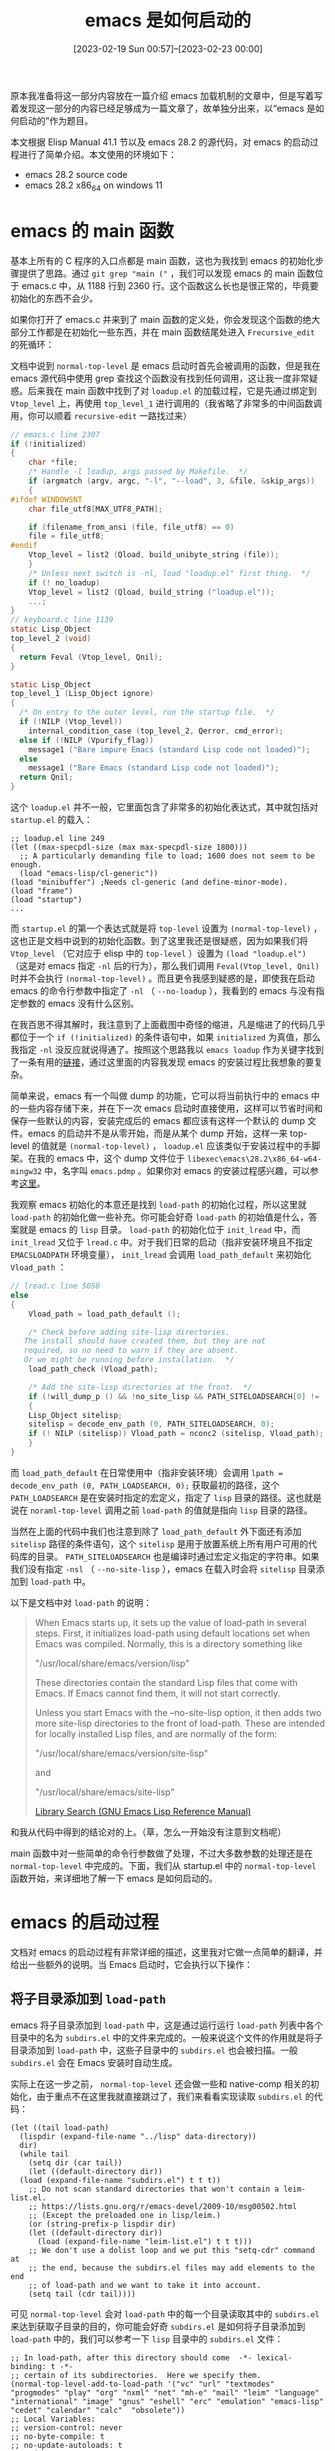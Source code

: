 #+TITLE: emacs 是如何启动的
#+DATE: [2023-02-19 Sun 00:57]--[2023-02-23 00:00]
#+FILETAGS: emacs
#+DESCRIPTION: 本文根据 Elisp Manual 41.1 节以及 emacs 28.2 的源代码，对 emacs 的启动过程进行了简单介绍

# [[https://www.pixiv.net/artworks/92158159][file:dev/0.jpg]]

原本我准备将这一部分内容放在一篇介绍 emacs 加载机制的文章中，但是写着写着发现这一部分的内容已经足够成为一篇文章了，故单独分出来，以“emacs 是如何启动的”作为题目。

本文根据 Elisp Manual 41.1 节以及 emacs 28.2 的源代码，对 emacs 的启动过程进行了简单介绍。本文使用的环境如下：

- emacs 28.2 source code
- emacs 28.2 x86_64 on windows 11

* emacs 的 main 函数

基本上所有的 C 程序的入口点都是 main 函数，这也为我找到 emacs 的初始化步骤提供了思路。通过 =git grep "main ("= ，我们可以发现 emacs 的 main 函数位于 emacs.c 中，从 1188 行到 2360 行。这个函数这么长也是很正常的，毕竟要初始化的东西不会少。

如果你打开了 emacs.c 并来到了 main 函数的定义处，你会发现这个函数的绝大部分工作都是在初始化一些东西，并在 main 函数结尾处进入 =Frecursive_edit= 的死循环：

[[./1.png]]

文档中说到 =normal-top-level= 是 emacs 启动时首先会被调用的函数，但是我在 emacs 源代码中使用 grep 查找这个函数没有找到任何调用，这让我一度非常疑惑。后来我在 main 函数中找到了对 =loadup.el= 的加载过程，它是先通过绑定到 =Vtop_level= 上，再使用 =top_level_1= 进行调用的（我省略了非常多的中间函数调用，你可以顺着 =recursive-edit= 一路找过来）

#+caption: main 中对 Vtop_level 的处理，以及 top_level 初始化函数
:top-level:
#+BEGIN_SRC c
  // emacs.c line 2307
  if (!initialized)
  {
      char *file;
      /* Handle -l loadup, args passed by Makefile.  */
      if (argmatch (argv, argc, "-l", "--load", 3, &file, &skip_args))
      {
  #ifdef WINDOWSNT
	  char file_utf8[MAX_UTF8_PATH];

	  if (filename_from_ansi (file, file_utf8) == 0)
	  file = file_utf8;
  #endif
	  Vtop_level = list2 (Qload, build_unibyte_string (file));
      }
      /* Unless next switch is -nl, load "loadup.el" first thing.  */
      if (! no_loadup)
      Vtop_level = list2 (Qload, build_string ("loadup.el"));
      ...;
  }
  // keyboard.c line 1139
  static Lisp_Object
  top_level_2 (void)
  {
    return Feval (Vtop_level, Qnil);
  }

  static Lisp_Object
  top_level_1 (Lisp_Object ignore)
  {
    /* On entry to the outer level, run the startup file.  */
    if (!NILP (Vtop_level))
      internal_condition_case (top_level_2, Qerror, cmd_error);
    else if (!NILP (Vpurify_flag))
      message1 ("Bare impure Emacs (standard Lisp code not loaded)");
    else
      message1 ("Bare Emacs (standard Lisp code not loaded)");
    return Qnil;
  }
#+END_SRC
:end:

这个 =loadup.el= 并不一般，它里面包含了非常多的初始化表达式，其中就包括对 =startup.el= 的载入：

#+BEGIN_SRC elisp
  ;; loadup.el line 249
  (let ((max-specpdl-size (max max-specpdl-size 1800)))
    ;; A particularly demanding file to load; 1600 does not seem to be enough.
    (load "emacs-lisp/cl-generic"))
  (load "minibuffer") ;Needs cl-generic (and define-minor-mode).
  (load "frame")
  (load "startup")
  ...
#+END_SRC

而 =startup.el= 的第一个表达式就是将 =top-level= 设置为 =(normal-top-level)= ，这也正是文档中说到的初始化函数。到了这里我还是很疑惑，因为如果我们将 =Vtop_level= （它对应于 elisp 中的 =top-level= ）设置为 =(load "loadup.el")= （这是对 emacs 指定 =-nl= 后的行为），那么我们调用 =Feval(Vtop_level, Qnil)= 时并不会执行 =(normal-top-level)= 。而且更令我感到疑惑的是，即使我在启动 emacs 的命令行参数中指定了 =-nl= （ =--no-loadup= ），我看到的 emacs 与没有指定参数的 emacs 没有什么区别。

在我百思不得其解时，我注意到了上面截图中奇怪的缩进，凡是缩进了的代码几乎都位于一个 =if (!initialized)= 的条件语句中，如果 =initialized= 为真值，那么我指定 =-nl= 没反应就说得通了。按照这个思路我以 =emacs loadup= 作为关键字找到了一条有用的[[https://emacs.stackexchange.com/questions/16516/is-loadup-el-hard-coded-such-that-nl-aka-no-loadup-is-futile][链接]]，通过这里面的内容我发现 emacs 的安装过程比我想象的要复杂。

简单来说，emacs 有一个叫做 dump 的功能，它可以将当前执行中的 emacs 中的一些内容存储下来，并在下一次 emacs 启动时直接使用，这样可以节省时间和保存一些默认的内容，安装完成后的 emacs 都应该有这样一个默认的 dump 文件。emacs 的启动并不是从零开始，而是从某个 dump 开始，这样一来 top-level 的值就是 =(normal-top-level)= ， =loadup.el= 应该类似于安装过程中的手脚架。在我的 emacs 中，这个 dump 文件位于 =libexec\emacs\28.2\x86_64-w64-mingw32= 中，名字叫 =emacs.pdmp= 。如果你对 emacs 的安装过程感兴趣，可以参考[[https://www.gnu.org/software/emacs/manual/html_node/elisp/Building-Emacs.html][这里]]。

我观察 emacs 初始化的本意还是找到 =load-path= 的初始化过程，所以这里就 =load-path= 的初始化做一些补充。你可能会好奇 =load-path= 的初始值是什么，答案就是 emacs 的 =lisp= 目录。 =load-path= 的初始化位于 =init_lread= 中，而 =init_lread= 又位于 =lread.c= 中。对于我们日常的启动（指非安装环境且不指定 =EMACSLOADPATH= 环境变量）， =init_lread= 会调用 =load_path_default= 来初始化 =Vload_path= ：

#+BEGIN_SRC c
  // lread.c line 5058
  else
  {
      Vload_path = load_path_default ();

      /* Check before adding site-lisp directories.
	 The install should have created them, but they are not
	 required, so no need to warn if they are absent.
	 Or we might be running before installation.  */
      load_path_check (Vload_path);

      /* Add the site-lisp directories at the front.  */
      if (!will_dump_p () && !no_site_lisp && PATH_SITELOADSEARCH[0] != '\0')
      {
	  Lisp_Object sitelisp;
	  sitelisp = decode_env_path (0, PATH_SITELOADSEARCH, 0);
	  if (! NILP (sitelisp)) Vload_path = nconc2 (sitelisp, Vload_path);
      }
  }
#+END_SRC

而 =load_path_default= 在日常使用中（指非安装环境）会调用 =lpath = decode_env_path (0, PATH_LOADSEARCH, 0);= 获取最初的路径，这个 =PATH_LOADSEARCH= 是在安装时指定的宏定义，指定了 =lisp= 目录的路径。这也就是说在 =noraml-top-level= 调用之前 =load-path= 的值就是指向 =lisp= 目录的路径。

当然在上面的代码中我们也注意到除了 =load_path_default= 外下面还有添加 =sitelisp= 路径的条件语句，这个 =sitelisp= 是用于放置系统上所有用户可用的代码库的目录。 =PATH_SITELOADSEARCH= 也是编译时通过宏定义指定的字符串。如果我们没有指定 =-nsl= （ =--no-site-lisp= ），emacs 在载入时会将 =sitelisp= 目录添加到 =load-path= 中。

以下是文档中对 =load-path= 的说明：

#+BEGIN_QUOTE
When Emacs starts up, it sets up the value of load-path in several steps.
First, it initializes load-path using default locations set when Emacs was
compiled. Normally, this is a directory something like

"/usr/local/share/emacs/version/lisp"

These directories contain the standard Lisp files that come with Emacs.
If Emacs cannot find them, it will not start correctly.

Unless you start Emacs with the --no-site-lisp option, it then adds two more
site-lisp directories to the front of load-path. These are intended for locally
installed Lisp files, and are normally of the form:

"/usr/local/share/emacs/version/site-lisp"

and

"/usr/local/share/emacs/site-lisp"

[[https://www.gnu.org/software/emacs/manual/html_node/elisp/Library-Search.html][Library Search (GNU Emacs Lisp Reference Manual)]]
#+END_QUOTE

和我从代码中得到的结论对的上。（草，怎么一开始没有注意到文档呢）

main 函数中对一些简单的命令行参数做了处理，不过大多数参数的处理还是在 =normal-top-level= 中完成的。下面，我们从 startup.el 中的 =normal-top-level= 函数开始，来详细地了解一下 emacs 是如何启动的。

* emacs 的启动过程

文档对 emacs 的启动过程有非常详细的描述，这里我对它做一点简单的翻译，并给出一些额外的说明。当 Emacs 启动时，它会执行以下操作：

** 将子目录添加到 =load-path=

emacs 将子目录添加到 =load-path= 中，这是通过运行运行 =load-path= 列表中各个目录中的名为 =subdirs.el= 中的文件来完成的。一般来说这个文件的作用就是将子目录添加到 =load-path= 中，这些子目录中的 =subdirs.el= 也会被扫描。一般 =subdirs.el= 会在 Emacs 安装时自动生成。

实际上在这一步之前， =normal-top-level= 还会做一些和 native-comp 相关的初始化，由于重点不在这里我就直接跳过了，我们来看看实现读取 =subdirs.el= 的代码：

#+BEGIN_SRC elisp
  (let ((tail load-path)
	(lispdir (expand-file-name "../lisp" data-directory))
	dir)
    (while tail
      (setq dir (car tail))
      (let ((default-directory dir))
	(load (expand-file-name "subdirs.el") t t t))
      ;; Do not scan standard directories that won't contain a leim-list.el.
      ;; https://lists.gnu.org/r/emacs-devel/2009-10/msg00502.html
      ;; (Except the preloaded one in lisp/leim.)
      (or (string-prefix-p lispdir dir)
	  (let ((default-directory dir))
	    (load (expand-file-name "leim-list.el") t t t)))
      ;; We don't use a dolist loop and we put this "setq-cdr" command at
      ;; the end, because the subdirs.el files may add elements to the end
      ;; of load-path and we want to take it into account.
      (setq tail (cdr tail))))
#+END_SRC

可见 =normal-top-level= 会对 =load-path= 中的每一个目录读取其中的 =subdirs.el= 来达到获取子目录的目的，你可能会好奇 =subdirs.el= 是如何将子目录添加到 =load-path= 中的，我们可以参考一下 =lisp= 目录中的 =subdirs.el= 文件：

#+BEGIN_SRC elisp
;; In load-path, after this directory should come  -*- lexical-binding: t -*-
;; certain of its subdirectories.  Here we specify them.
(normal-top-level-add-to-load-path '("vc" "url" "textmodes" "progmodes" "play" "org" "nxml" "net" "mh-e" "mail" "leim" "language" "international" "image" "gnus" "eshell" "erc" "emulation" "emacs-lisp" "cedet" "calendar" "calc"  "obsolete"))
;; Local Variables:
;; version-control: never
;; no-byte-compile: t
;; no-update-autoloads: t
;; End:
#+END_SRC

这个文件中调用了 =normal-top-level-add-to-load-path= ，通过将新添加的路径放在表的后面而不是前面， =normal-top-level-add-to-load-path= 配合 =normal-top-level= 实现了递归载入 =subdirs.el= ，读者有兴趣可以去 =startup.el= 里读一读这个函数的实现。

这一节开头处代码的下半部分是 emacs 启动的第二步，即初始化 emacs 的输入法。根据文档描述，它会载入所有位于 =load-path= 目录中的 =leim-list.el= 文件。不过它会跳过包含 emacs 标准库的目录，而只使用我们自己创建的文件，这一点可以从 =or= 的使用中看出来。标准库中的 =leim-list.el= 已经编译到 emacs 里去了。

** 初始化前时间点设定，编码设定和命令行解析

这一小节的标题是文档描述 emacs 启动的三四五步。在第三步中，emacs 会将变量 =before-init-time= 设置为 =current-time= 函数的返回值。同时它也会将 =after-init-time= 设为 =nil= ，这向 Lisp 程序表示现在 emacs 正在初始化。这是 =command-line= 函数中首先执行的表达式， =normal-top-level= 在调用 =(command-line)= 时与上一节的代码之间有很长的关于编码处理的代码，文档中没有进行说明，这里我们也跳过：

#+BEGIN_SRC elisp
  ;; startup.el line 1060 func command-line
  (setq before-init-time (current-time)
	after-init-time nil
	command-line-default-directory default-directory)
#+END_SRC

第四步是设置语言环境和终端的编码系统，它需要一些环境变量。不过根据源代码来看，这一步就是我们在第三步跳过的代码，它位于 =normal-top-level= 在调用 =command-line= 之前的位置，从 startup.el 的 608 行开始，到第 700 行左右结束。也许文档中的第三第四步应该换一下。

第五步就是命令行参数的一些解析过程了，它位于 =command-line= 函数中。这一部分大概从 1134 行开始，我截取一些我比较感兴趣的部分：

#+BEGIN_SRC elisp
  (cond
   ;; The --display arg is handled partly in C, partly in Lisp.
   ;; When it shows up here, we just put it back to be handled
   ;; by `command-line-1'.
   ...
   ((member argi '("-Q" "-quick"))
    (setq init-file-user nil
	  site-run-file nil
	  inhibit-x-resources t)
    ;; Stop it showing up in emacs -Q's customize-rogue.
    (put 'site-run-file 'standard-value '(nil)))
   ((member argi '("-q" "-no-init-file"))
    (setq init-file-user nil))
   ((equal argi "-no-site-file")
    (setq site-run-file nil)
    (put 'site-run-file 'standard-value '(nil)))
   ((equal argi "-debug-init")
    (setq init-file-debug t))
   ...
   ;; Push the popped arg back on the list of arguments.
   (t
    (push argi args)
    (setq done t)))
#+END_SRC

接下来执行的是文档中的第 12 步，即对位于 =custom-delayed-init-variables= 中的变量进行重初始化。这样做的目的是将一些预加载的用户选项放到运行时再决定，而不是由构建时的值确定：

#+BEGIN_SRC elisp
  ;; Re-evaluate predefined variables whose initial value depends on
  ;; the runtime context.
  (when (listp custom-delayed-init-variables)
    (mapc #'custom-reevaluate-setting
	  ;; Initialize them in the same order they were loaded, in
	  ;; case there are dependencies between them.
	  (reverse custom-delayed-init-variables)))
  (setq custom-delayed-init-variables t)
#+END_SRC

这样看来文档中的第 12 步应该在第 5 步的后面，也就是基础命令行参数解析的后面，文档可能有些过时。

** 加载 early-init.el

在基础的命令行参数被解析后，emacs 会尝试加载 =early-init.el= ，不过如果我们指定了 =-q=, =-Q= 或 =--batch= ，emasc 就不会加载它。如果我们指定了 =-u= ，emacs 会在用户目录查找这个文件。而不是 init 目录（也就是 .emacs.d）。

#+BEGIN_SRC elisp
  ;; Load the early init file, if found.
  (startup--load-user-init-file
   (lambda ()
     (expand-file-name
      ;; We use an explicit .el extension here to force
      ;; startup--load-user-init-file to set user-init-file to "early-init.el",
      ;; with the .el extension, if the file doesn't exist, not just
      ;; "early-init" without an extension, as it does for ".emacs".
      "early-init.el"
      startup-init-directory)))
  (setq early-init-file user-init-file)
#+END_SRC

从 =early-init.el= 这个名字我们就能看出这个文件中的内容加载的非常早，根据文档的描述，我们可以添加影响包初始化的代码，比如设置 =package-enable-at-startup=, =package-load-list= 等。文档不建议我们将一般的配置放到这个文件中，因为 =early-init.el= 的加载发生在 GUI 初始化之前，这样一来和 GUI 相关的设定可能不能很好的工作。一般的 init 文件会在 GUI 初始化后进行加载。

如果我们想要在 =early-init.el= 中进行 GUI 相关设定，我们可以添加一些函数到 =window-setup-hook= 或 =tty-setup-hook= 中。

** package 初始化

在尝试载入 =early-init.el= 后，emacs 会对 package 进行初始化。 =command-line= 会调用 =package-activate-all= 来激活所有安装的 emacs lisp 包。不过当 =package-enable-at-startup= 为 =nil= 或使用了 =-q=, =-Q=, =--batch= 时 emacs 不会这样做，如果我们想要在这种情况下进行初始化，我们需要显式调用 =package-activate-all= 。以下是 package 初始化的代码：

#+BEGIN_SRC elisp
  ;; If any package directory exists, initialize the package system.
  (and user-init-file
       package-enable-at-startup
       (not (bound-and-true-p package--activated))
       (catch 'package-dir-found
	 (let ((dirs (cons package-user-dir package-directory-list)))
	   (dolist (dir dirs)
	     (when (file-directory-p dir)
	       (dolist (subdir (directory-files dir))
		 (when (let ((subdir (expand-file-name subdir dir)))
			 (and (file-directory-p subdir)
			      (file-exists-p
			       (expand-file-name
				(package--description-file subdir)
				subdir))))
		   (throw 'package-dir-found t)))))))
       (package-activate-all))
#+END_SRC

** 窗口系统（window system）初始化

如果 emacs 没有以 batch 模式启动，那么 =command-line= 会根据 =initial-window-system= 变量的值对窗口系统进行初始化，对于不同的系统它可以是不同的值，比如我在 Windows 上就是 ='w32= 。负责执行初始化的函数 =window-system-ionitialization= 是个泛型函数（generic function），它在不同系统上的实现是不同的。如果 =initial-window-system= 的值是 /windowsystem/ ，那么它的实现就位于 =term/windowsystem-win.el= 。函数应该在 emacs 安装时就编译到了 emacs 可执行文件中。在我的 emacs 中我只找到了 =w32-win.el= 文件。

在完成窗口系统的初始化后，emacs 会运行 =before-init-hook= ，下面应该就是初始化的正式开始了。

#+BEGIN_SRC elisp
  (run-hooks 'before-init-hook)
#+END_SRC

** 创建 graphical frame

在条件合适的情况下（指非 batch 和非 daemon），emacs 会创建 frame（也就是窗口框），这是通过调用 =frame-initialize= 完成的：

#+BEGIN_SRC elisp
  ;; Under X, create the X frame and delete the terminal frame.
  (unless (daemonp)
    (if (or noninteractive emacs-basic-display)
	(setq menu-bar-mode nil
	      tab-bar-mode nil
	      tool-bar-mode nil))
    (frame-initialize))
#+END_SRC

=frame-initialzie= 函数调用了 =make-frame= ，而 =make-frame= 又会调用 =window-system-initialization= ，这是个实现依赖于系统的函数。

下一步是对 frame 的 face 进行初始化，并在需要的情况下设置菜单栏和工具栏。如果 graphial frame 被支持，即使当前 frame 不是图形界面的，工具栏仍然会被设置，这是因为随后可能会创建 graphical frame：

#+BEGIN_SRC elisp
  (when (fboundp 'x-create-frame)
    ;; Set up the tool-bar (even in tty frames, since Emacs might open a
    ;; graphical frame later).
    (unless noninteractive
      (tool-bar-setup)))

  (unless noninteractive
    (startup--setup-quote-display)
    (setq internal--text-quoting-flag t))

  (normal-erase-is-backspace-setup-frame)

  (or (eq initial-window-system 'pc)
      (tty-register-default-colors))
#+END_SRC

** 加载 site-start

这是在用户文件载入之前载入的文件，它的作用是对所有 site 相关的内容进行初始化。这是个与 emacs dump 相关的过程，读者感兴趣的话可以看看 startup.el 中它的注释。

#+BEGIN_SRC elisp
  (if site-run-file
      ;; Sites should not disable the startup screen.
      ;; Only individuals should disable the startup screen.
      (let ((inhibit-startup-screen inhibit-startup-screen))
	(load site-run-file t t)))
#+END_SRC

如果我们指定了 =-Q= 或 =--no-site-file= ， =site-start.el= 不会被加载。

** 加载用户文件

经过前面的一些初始化，我们总算是到了和用户关系最大的初始化步骤：加载用户的配置。如果我们指定了 =-Q=, =-q= 或 =--batch= ，emacs 不会加载用户配置。如果我们通过 =-u= 指定了用户，那么 emacs 会加载对应用户目录下的配置。

以下是用户文件加载的实现代码，通过代码我们可以看到配置文件的顺序：

#+BEGIN_SRC elisp
    ;; Load that user's init file, or the default one, or none.
    (startup--load-user-init-file
     (lambda ()
       (cond
	((eq startup-init-directory xdg-dir) nil)
        ((eq system-type 'ms-dos)
         (concat "~" init-file-user "/_emacs"))
        ((not (eq system-type 'windows-nt))
         (concat "~" init-file-user "/.emacs"))
        ;; Else deal with the Windows situation.
        ((directory-files "~" nil "\\`\\.emacs\\(\\.elc?\\)?\\'")
         ;; Prefer .emacs on Windows.
         "~/.emacs")
        ((directory-files "~" nil "\\`_emacs\\(\\.elc?\\)?\\'")
         ;; Also support _emacs for compatibility, but warn about it.
         (push `(initialization
                 ,(format-message
                   "`_emacs' init file is deprecated, please use `.emacs'"))
               delayed-warnings-list)
         "~/_emacs")
        (t ;; But default to .emacs if _emacs does not exist.
         "~/.emacs")))
     (lambda ()
       (expand-file-name
        "init.el"
        startup-init-directory))
     t)
#+END_SRC

可见 =.emacs= 的优先级比 =.emacs.d/init.el= 要高。

如果 =inhibit-default-init= 为空且 =startup--load-user-init-file= 的第三参数为 =t= ，emacs 会加载 =default.el= ，不过我们首先要有这个文件。它应该是保底的配置文件。

在用户文件加载完毕后，emacs 会根据 =abbrev-file-name= 加载用户的 abbrev。如果指定了 =--batch= 则不会加载 =abbrev= 。

#+BEGIN_SRC elisp
  ;; If the user has a file of abbrevs, read it (unless -batch).
  (when (and (not noninteractive)
	     (file-exists-p abbrev-file-name)
	     (file-readable-p abbrev-file-name))
    (quietly-read-abbrev-file abbrev-file-name))

  ;; If the abbrevs came entirely from the init file or the
  ;; abbrevs file, they do not need saving.
  (setq abbrevs-changed nil)
#+END_SRC

在加载 abbrev 后，emacs 还会处理一下邮箱地址和 face，这里我就不列出代码了，代码中的吐槽很有意思：

#+BEGIN_SRC elisp
  ;; Check that user-mail-address has not been set by hand.
  ;; Yes, this is ugly, but slightly less so than leaving
  ;; user-mail-address uninitialized during init file processing.
  ;; Perhaps we should make :set-after do something like this?
  ;; Ie, extend it to also mean (re)initialize-after.  See etc/TODO.
#+END_SRC

接下来， =after-init-time= 被设置为 =(current-time)= 的值，这也就表示初始化阶段的结束，通过与 =before-init-time= 配合我们可以知道用户文件的加载用了多少时间。

#+BEGIN_SRC elisp
  (setq after-init-time (current-time))
  ;; Display any accumulated warnings after all functions in
  ;; `after-init-hook' like `desktop-read' have finalized possible
  ;; changes in the window configuration.
  (run-hooks 'after-init-hook 'delayed-warnings-hook)
#+END_SRC

通过将 =before-init-time= 和 =after-init-time= 相减，我可以知道我的配置初始化用时：

#+BEGIN_SRC elisp
  (time-to-seconds
   (time-subtract after-init-time before-init-time))
  => 12.2837
#+END_SRC

对 =after-init-hook= 的执行也意味着初始化的结束。

** 剩余命令行参数的处理

在 =after-init-hook= 执行后，如果 =*scratch*= 依然存在且 major-mode 为 Fundamental mode，emacs 会根据 =initial-major-mode= 设置它的 major-mode：

#+BEGIN_SRC elisp
  ;; If *scratch* exists and init file didn't change its mode, initialize it.
  (if (get-buffer "*scratch*")
      (with-current-buffer "*scratch*"
	(if (eq major-mode 'fundamental-mode)
	    (funcall initial-major-mode))))
#+END_SRC

如果 emacs 是以文本终端形式启动的，那么 emacs 会加载终端相关的库，并执行 =tty-setup-hook= 。如果指定了 =--batch= 或 =term-file-prefix= 为 =nil= 则不会加载：

#+BEGIN_SRC elisp
  ;; Load library for our terminal type.
  ;; User init file can set term-file-prefix to nil to prevent this.
  (unless (or noninteractive
	      initial-window-system
	      (daemonp))
    (tty-run-terminal-initialization (selected-frame) nil t))
#+END_SRC

接下来 emacs 会在 echo area（也就是 emacs 界面的最下面那一条）显示初始化消息，我们可以在配置中指定 =inhibit-startup-echo-area-message= 为非空值来关闭它。这个功能的实现者是 =display-startup-echo-area-message= 函数，它被 =command-line-1= 调用， =command-line-1= 的作用是处理上面没有处理的命令行参数。如果没有指明 =command-line-1= 的结束，下面的动作都是在 =command-line-1= 中完成的。

在调用 =display-startup-echo-area-message= 后， =command-line-1= 开始了对未处理命令行参数的处理，大概从 2363 行到 2614 行。

在处理完成后，如果 emacs 使用 =--batch= ，那么 emacs 会直接结束：

#+BEGIN_SRC elisp
  ;; In unusual circumstances, the execution of Lisp code due
  ;; to command-line options can cause the last visible frame
  ;; to be deleted.  In this case, kill emacs to avoid an
  ;; abort later.
  (unless (frame-live-p (selected-frame)) (kill-emacs nil)))))))
#+END_SRC

接下来是非 batch mode 的情况，也就是继续运行。如果 =initial-buffer-choice= 为 t， =command-line-1= 会确保 =*scratch*= 的存在：

#+BEGIN_SRC elisp
  (when (eq initial-buffer-choice t)
    ;; When `initial-buffer-choice' equals t make sure that *scratch*
    ;; exists.
    (startup--get-buffer-create-scratch))
#+END_SRC

如果 =*scratch*= 没有内容， =command-line-1= 会使用 =(substitute-command-keys initial-scratch-message)= 插入一些内容：

#+BEGIN_SRC elisp
  ;; If *scratch* exists and is empty, insert initial-scratch-message.
  ;; Do this before switching to *scratch* below to handle bug#9605.
  (and initial-scratch-message
       (get-buffer "*scratch*")
       (with-current-buffer "*scratch*"
	 (when (zerop (buffer-size))
	   (insert (substitute-command-keys initial-scratch-message))
	   (set-buffer-modified-p nil))))
#+END_SRC

接下来是对 =initial-buffer-choice= 的处理，它的具体用处可以参考 =startup.el= 中的注释。如果它是个字符串，emacs 会访问该字符串对应的文件或者目录；如果它是个函数，emacs 会调用该函数并选中它返回的 buffer。

接着， =command-line-1= 会在满足情况的条件下执行 =emacs-startup-hook= ，接着执行 =frame-notice-user-settings= ，然后执行 =window-setup-hook= 。最后， =command-line-1= 会调用 =display-startup-screen= 显示欢迎界面，不过这需要 =inhibit-startup-screen= 和 =initial-buffer-choice= 均为空值。

在完成上面这些动作后，我们回到了 =command-line= 。

** 最后的处理

如果 =load-path= 包含 =.emacs.d= 的话，emacs 会提出警告，具体原因可以参考 startup.el 中的注释，具体位置是 1470 行，和 gnus 有关。

如果使用了 daemon，那么 =command-line= 会调用 =(server-start)= 来启动 emacs server。接着，如果我们使用了 X window System， =command-line= 还会调用 =emacs-session-restore= 。这在 windows 不会执行。接着 =command-line= 结束执行，我们回到了 =normal-top-level= 。

=normal-top-level= 会进行一些兜底工作，如果在 =command-line-1= 中没有执行 =emacs-setup-hook= 和 =window-setup-hook= 的话，它们会在 =normal-top-level= 中被处理。

以上，我们就完成了对 emacs 启动过程的简单介绍，这个过程可能会随着 emacs 的不断变化而变化，所以如果出现了新版本的 emacs，请参考最新的代码和文档进行了解。我这里介绍的顺序与 emacs 28.2 的文档不一定能对的上，不过和源代码是匹配的。下面如果我提到了 emacs 初始化的步骤，那还是参考文档中的步骤。

我们用一张图总结一下 emacs 在 batch mode 和正常模式中的启动步骤吧：

[[./2.png]]

当然图中省略了一些步骤，不过主要的步骤我都列出来了。

* emacs 的命令行参数

既然都介绍了 emacs 的启动过程了，不如顺带了解一下各命令行参数的具体作用。通过 =emacs --help= 我们可以获得 emacs 的一些命令行参数：

#+caption: emacs --help
:emacs-help:
#+BEGIN_SRC text
emacs --help

Usage: emacs [OPTION-OR-FILENAME]...

Run Emacs, the extensible, customizable, self-documenting real-time
display editor.  The recommended way to start Emacs for normal editing
is with no options at all.

Run M-x info RET m emacs RET m emacs invocation RET inside Emacs to
read the main documentation for these command-line arguments.

Initialization options:

--batch                     do not do interactive display; implies -q
--chdir DIR                 change to directory DIR
--daemon, --bg-daemon[=NAME] start a (named) server in the background
--fg-daemon[=NAME]          start a (named) server in the foreground
--debug-init                enable Emacs Lisp debugger for init file
--display, -d DISPLAY       use X server DISPLAY
--module-assertions         assert behavior of dynamic modules
--dump-file FILE            read dumped state from FILE
--no-build-details          do not add build details such as time stamps
--no-desktop                do not load a saved desktop
--no-init-file, -q          load neither ~/.emacs nor default.el
--no-loadup, -nl            do not load loadup.el into bare Emacs
--no-site-file              do not load site-start.el
--no-x-resources            do not load X resources
--no-site-lisp, -nsl        do not add site-lisp directories to load-path
--no-splash                 do not display a splash screen on startup
--no-window-system, -nw     do not communicate with X, ignoring $DISPLAY
--quick, -Q                 equivalent to:
                              -q --no-site-file --no-site-lisp --no-splash
                              --no-x-resources
--script FILE               run FILE as an Emacs Lisp script
--terminal, -t DEVICE       use DEVICE for terminal I/O
--user, -u USER             load ~USER/.emacs instead of your own

Action options:

FILE                    visit FILE
+LINE                   go to line LINE in next FILE
+LINE:COLUMN            go to line LINE, column COLUMN, in next FILE
--directory, -L DIR     prepend DIR to load-path (with :DIR, append DIR)
--eval EXPR             evaluate Emacs Lisp expression EXPR
--execute EXPR          evaluate Emacs Lisp expression EXPR
--file FILE             visit FILE
--find-file FILE        visit FILE
--funcall, -f FUNC      call Emacs Lisp function FUNC with no arguments
--insert FILE           insert contents of FILE into current buffer
--kill                  exit without asking for confirmation
--load, -l FILE         load Emacs Lisp FILE using the load function
--visit FILE            visit FILE

Display options:

--background-color, -bg COLOR   window background color
--basic-display, -D             disable many display features;
                                  used for debugging Emacs
--border-color, -bd COLOR       main border color
--border-width, -bw WIDTH       width of main border
--color, --color=MODE           override color mode for character terminals;
                                  MODE defaults to `auto', and
                                  can also be `never', `always',
                                  or a mode name like `ansi8'
--cursor-color, -cr COLOR       color of the Emacs cursor indicating point
--font, -fn FONT                default font; must be fixed-width
--foreground-color, -fg COLOR   window foreground color
--fullheight, -fh               make the first frame high as the screen
--fullscreen, -fs               make the first frame fullscreen
--fullwidth, -fw                make the first frame wide as the screen
--maximized, -mm                make the first frame maximized
--geometry, -g GEOMETRY         window geometry
--no-bitmap-icon, -nbi          do not use picture of gnu for Emacs icon
--iconic                        start Emacs in iconified state
--internal-border, -ib WIDTH    width between text and main border
--line-spacing, -lsp PIXELS     additional space to put between lines
--mouse-color, -ms COLOR        mouse cursor color in Emacs window
--name NAME                     title for initial Emacs frame
--no-blinking-cursor, -nbc      disable blinking cursor
--reverse-video, -r, -rv        switch foreground and background
--title, -T TITLE               title for initial Emacs frame
--vertical-scroll-bars, -vb     enable vertical scroll bars
--xrm XRESOURCES                set additional X resources
--parent-id XID                 set parent window
--help                          display this help and exit
--version                       output version information and exit

You can generally also specify long option names with a single -; for
example, -batch as well as --batch.  You can use any unambiguous
abbreviation for a --option.

Various environment variables and window system resources also affect
the operation of Emacs.  See the main documentation.

Report bugs to bug-gnu-emacs@gnu.org.  First, please see the Bugs
section of the Emacs manual or the file BUGS.
#+END_SRC
:end:

下面我们一条一条的介绍，这里我主要参考了 Emacs Manual 的 Appendix C。

需要说明的是，emacs 在处理命令行参数时会对它们进行排序，这样可以保证不出现一些奇怪的效果。假如我们按原顺序的话，如果在最前面指定了 =--kill= ，那么 emacs 什么都不做就退出了。我们可以在 =emacs.c= 中找到参数顺序表，它的名字是 =standard_args= 。这个结构数组中的优先级数值越高说明优先级越高。我会在下面引用一些优先级相关信息。

** 初始化参数

初始化参数的优先级都很高。

- =--batch= ，不显示交互界面，同时也包含 =-q= ，即不载入用户文件

  如果我们只是带上 =--batch= 参数，那么执行 =emacs --batch= 等于什么也不做，只是把 emacs 启动了一下：

  #+BEGIN_SRC text
    emacs --batch
    => nothing
  #+END_SRC

  一般来说， =--batch= 与 =-l=, =-f= 或 =--eval= 联用，用来从 shell 或 makefile 执行一些 elisp 程序。在 batch 模式下，emacs 不会显示被编辑的文本，输出到 echo area 的函数现在会输出到标准输出（stdout）或标准错误（stderr）。比如 =prin1=, =print= 会输出到 stdout，而 =message= 和 =error= 会输出到 stderr。从 minibuffer 接受输入的函数现在从终端的标准输入流（stdin）接受输入。

  在处理完所有的命令行参数后，emacs 会立刻终止运行。batch 模式下的运行错误会被打印，我们可以设置 =backtrace-on-error-noninteractive= 为 =nil= 来关闭这个行为。

  =--batch= 的优先级很高，它的优先值为 100。

- =--chdir DIR= ，切换目录至 =DIR=

  #+BEGIN_SRC text
    emacs --batch --chdir "C:" --eval "(pwd)"
    =>
    Directory c:/
  #+END_SRC

  这个参数在 main 函数中被处理，至于它的作用，文档是这样说的：

  #+BEGIN_QUOTE
  Change to directory before doing anything else. This is mainly used by session management
  in X so that Emacs starts in the same directory as it stopped. This makes desktop saving
  and restoring easier.

  [[https://www.gnu.org/software/emacs/manual/html_node/emacs/Initial-Options.html][Initial Options (GNU Emacs Manual)]]
  #+END_QUOTE

  优先值为 130。

- =--daemon= ，将 emacs 作为守护进程（daemon）启动，其余选项还有 =--daemon[=name]=, =--bg-daemon[=name]= 和 =--fg-daemon[=name]=

  若指定该选项，在 emacs 启动后会开启 emacs server 且不打开 frame。随后用户可以通过 =emacsclient= 来连接到 emacs 并进行编辑操作。如果我们为 =--daemon= 指定了名字的话，在调用 =emacsclient= 时我们需要通过 =--socket-name= 指定我们想要连接的 daemon。 =--bg-daemon= （也就是 =--daemon= ）和 =--fg-daemon= 的区别是前者会断开与终端的联系并在后台执行，后者占据终端。

  我会在后面的章节详细介绍 daemon 和 emacs server。

  优先值为 99。

- =--debug-init= ，对用户的 init 文件开启 debugger

  这对于寻找配置中的 bug 很有用，debugger 会显示详细的调用信息和错误信息

- =--display, -d DISPLAY= ，使用 X server =DISPLAY= ，对 Windows 来说没什么用

  具体用法可以参考 [[https://www.gnu.org/software/emacs/manual/html_node/emacs/Display-X.html][Display X]]。

- =--module-assertions= ，开启动态模块检查

  文档中对这个选项的描述是：在处理动态加载模块时开启昂贵的正确性检查，这一般用于模块作者想要验证模块达到了 API 的要求。如果我们指定了这个选项，emacs 会在模块相关的断言被触发时 abort。

  和 =--chdir= 类似，这个选项也是在 main 中被处理了，它会通过 =init_module_assertions= 被处理。

- =--dump-file FILE= ，加载 dump 文件 =FILE=

  默认情况下，安装好的 emacs 从它的目录中读取名为 =emacs.pdmp= 的 dump 文件；变量 =exe-directory= 的值是这个文件的路径。如果我们将这个文件改名或移到了其他地方，我们可以通过指定这个选项加载它。

  同样由 main 函数处理。若指定了这个选项，那么 =Vsystem_name= 会初始化为 =Qnil= 。

- =--no-build-details= ，忽略 emacs 可执行文件中的构建细节，如系统名和构建时间

  这不是一般使用中会用到的选项，它会让一些命令，比如 =system-name= ，返回 nil。这个选项在 main 函数中被处理。

- =--no-desktop= ，不加载保存的桌面

- =--no-init-file, -q= ，不加载 =~/.emacs= 或 =default.el=

- =--no-loadup, -nl= ，不对裸 emacs 加载 =loadup.el=

- =--no-site-file= ，不加载 =site-start.el=

- =--no-x-resources= ，不加载 X 资源

  文档中说我们可以在用户配置中指定 =inhibit-x-resources= 来达到相同的效果。

  需要注意的是，这里的 X 资源在不同系统上有不同对应物，Linux 上是 X resource，Windows 上是注册表，而 NS 上是 NS defaults。

- =--no-site-lisp= ，不添加 site-lisp 目录到 =load-path= 中

- =--no-splash= ，启动时不显示默认的 startup 界面

  文档中说我们可以设置 =inhibit-startup-screen= 为非空值来达到相同的效果。

- =--no-window-system= ，不使用窗口系统，也就是命令行启动

- =--quick, -Q= ，等于 =-q --no-site-file --no-site-lisp --no-splash --no-x-resources=

- =--script FILE= ，将 =FILE= 作为 elisp 脚本执行，使用 batch 模式运行 emacs

- =--terminal, -t DEVICE= ，使用 =DEVICE= 作为终端的 I/O，这个选项也意味着 =--no-window-system=

- =--user, -u USER= ，加载 =~USER/.emacs= 而不是当前用户的文件

  这个选项在 Windows 上没有效果。

** 动作参数

动作参数的优先级都很低，它们的优先值差不多都是 0，这也就意味着在参数排序过程中它们的相对位置是不会发生变化的。

- =FILE= ，访问文件

  我们可以在 =FILE= 的前面加上 =+LINE= 或 =+LINE:COLUMN= 来精准定位到行和列。

- =--directory, -L DIR= ，将 =DIR= 添加到 =load-path= 最前面

  如果我们使用了多个 =-L= 选项，那么 emacs 会保持这些路径在命令行中的相对位置，比如 =-L /foo -L /bar= 最后得到 =("/foo" "/bar")= 的 =load-path= 。如果 =DIR= 使用 =:= 开头，那么 emacs 会移除 =:= 并将路径 append 到 =load-path= 尾部。在 Windows 上需要使用 =;= （也就是 =path-parameter= ）而不是 =:= 。

  根据上一节的图， =-L= 的处理位于用户文件之后。在“处理剩余命令行参数”的方框中。

  和 =-l= 一个优先级。我们可以在 =-l= 之前指定 =-L= 来为 =-l= 提供 =load-path= 。

- =--eval EXPR= ，对 elisp 表达式 EXPR 求值

- =--execute= ，同 =--eval=

- =--file FILE= ，访问文件 =FILE=

- =--find-file FILE= ，同 =--file=

- =--funcall, -f FUNC= ，无参调用函数 =FUNC=

  如果 =FUNC= 是一个命令的话（指 =interactive= function），它会通过 =interactive= 获得参数（也就是通过 =command-execute= 进行调用）：

  #+BEGIN_SRC elisp
    ((member argi '("-f"	; what the manual claims
		    "-funcall"
		    "-e"))  ; what the source used to say
     (setq inhibit-startup-screen t)
     (setq tem (intern (or argval (pop command-line-args-left))))
     (if (commandp tem)
	 (command-execute tem)
       (funcall tem)))
  #+END_SRC

- =--insert FILE= ，将 =FILE= 中的内容插入到当前 buffer

  通常是插入到 =*scratch*= buffer 中，不过如果在该选项之前的参数指定了访问的文件，或者进行了 buffer 切换，那可能会插入到另一 buffer。这个选项的效果和 =M-x insert-file= 一致。

  #+BEGIN_SRC elisp
    ((equal argi "-insert")
     (setq inhibit-startup-screen t)
     (setq tem (or argval (pop command-line-args-left)))
     (or (stringp tem)
	 (error "File name omitted from `-insert' option"))
     (insert-file-contents (command-line-normalize-file-name tem)))
  #+END_SRC

- =--kill= ，在不询问的情况下退出 emacs

  在执行完一些命令后，如果指定了该选项，那么 emacs 会立即停止运行。

  优先级极低，是最后一个执行的命令行参数，优先值为 -10。

- =--load, -l FILE= ，使用 =load= 加载 elisp 文件

  如果 =FILE= 不是绝对路径，emacs 首先会在当前目录下寻找，接着在 =load-path= 中寻找。

  我们在 main 函数中也可以看到对 =--load= 的处理，不过那应该是安装阶段，对于我们正常使用来说，load 是在 =normal-top-level= 调用过程中被处理的：（实际上是在 =command-line-1= 中）

  #+BEGIN_SRC elisp
    ((member argi '("-l" "-load"))
     (let* ((file (command-line-normalize-file-name
		   (or argval (pop command-line-args-left))))
	    ;; Take file from default dir if it exists there;
	    ;; otherwise let `load' search for it.
	    (file-ex (file-truename (expand-file-name file))))
       (when (file-regular-p file-ex)
	 (setq file file-ex))
       (load file nil t)))
  #+END_SRC

  =-l= 的处理位于 =-L= 之后，这也意味着我们可以通过 =-L= 指定我们想 =-l= 的文件的 =load-path= 。

- =--visit FILE= ，同 =--file=

** 显示参数

这一组的优先级比较低，优先值大多为 10。

- =--background-color, -bg COLOR= ，指定窗口的背景色

  纯色有点刺眼... =emasc -bg red -Q= 或 =emacs -bg #FF0000 -Q= 看上去很丑，用 =#D8E7F5= 试试：

  | [[./3.png]] | [[./4.png]] |

  在 emacs 中有很多的命名颜色，可以通过 =list-colors-display= 进行观察：

  [[./5.png]]

  需要说明的是，这个参数会只会覆盖默认的 face，如果用户指定了主题，那么这个选项不会对最终初始化产生影响。

- =--basic-display, -D= ，禁用很多显示特性，一般用于调试

  这个选项会禁用菜单栏，工具栏和滚动条，关闭 =font-lock-mode= 和光标闪烁。

- =--border-color, -bd COLOR= ，边框的颜色

- =--border-width, -bw WIDTH= ，边框的宽度

  在 win11 上， =-bd= 和 =-bw= 似乎没有作用。

- =--color, --color=MODE= ，覆盖字符终端的颜色模式，默认值为 =auto= ，它可以是 =never=, =always= 或 mode 名

  由于我不常在终端中使用 emacs，这里就没有测试这个选项。

- =--cursor-color, -cr color= ，emacs 光标的颜色

  黄色的光标： =emacs -cr yellow -Q=

  [[./7.png]]

- =--font, -fn FONT= ，指定默认字体，必须是等宽字体

- =--foreground-color, -fg COLOR= 前景颜色

  看看纯白色的字： =emacs -fg white -Q=

  [[./6.png]]

- =--fullheight, -fh= ，让第一个 frame 和屏幕一样高

- =--fullscreen, -fs= ，让第一个 frame 全屏

- =--fullwidth, -fw= ，让第一个 frame 全宽

- =--maximized, -mm= ，让第一个 frame 最大化

- =--geometry, -g GEOMERTY= ，指定窗口的几何参数，也就是宽度高度和位置信息

  参考文档，这个选项的用法为 =-g widthxheight[{+-}xoffset{+-}yoffset]]= ，我们使用 =-g 40x20= 尝试一下：

  [[./9.png]]

  需要注意的是，这里的长度单位是字符的宽度和高度，我大概也明白为什么 font 只能指定等宽字体了。

  offset 是相对于 screen 左上的偏移量，这里我就不展示了（还得截桌面）。如果我们不指定 offset，窗口会在一般窗口的初始化位置显示。这个选项的具体用法可以参考 [[https://www.gnu.org/software/emacs/manual/html_node/emacs/Window-Size-X.html][Window Size X]]。

- =--no-bitmap-icon, -nbi= ，禁用 emacs icon

  win11 上似乎没有什么用。

- =--iconic= ，在 iconified 状态下启动 emacs

  以这种方式启动 emacs 时，在 Win11 中 emacs 并不显示 frame，需要我们先最大化任务栏的 emacs 图标才行。

- =--internal-border, -ib WIDTH= ，内边框宽度

  内边框是 frame 到 text area 的距离，比如 =emacs -ib 200 -Q= ：

  [[./10.png]]

- =--line-spacing, -lsp PIXELS= ，指定额外行间距，以像素为单位

  =emasc -lsp 200 -Q=

  [[./12.png]]

  你没看错，黑色的是光标。

- =mouse-color, -ms COLOR= ，指定 emacs 窗口中的鼠标颜色

  经过尝试，在 Win11 上这个选项似乎没有效果。

- =--name= ，emacs 初始 frame 的标题

  =emacs --name Hello_world=

  [[./11.png]]

- =--no-blinking-cursor, -nbc= ，禁用光标闪烁

- =--reverse-video, -r, -rv= ，交换前景和背景色

  效果很怪异... =emacs -r -Q= 也许可以作为简单的暗色模式：

  [[./8.png]]

- =--title, -T TITLE= ，同 =--name= ，但是对所有 frame 都适用，而不止是初始 frame

- =--vertical-scroll-bars, -vb= ，启用垂直滚动条

- =--xrm XRESOUCES= ，添加额外的 X 资源

- =--parent-id XID= ，指定父窗口 id

  文档中说是给开发者用的。

- =--help= ，显示帮助信息并直接退出 emacs

- =--version= ，打印 emacs 版本信息并退出

** 用户自定义命令行参数

我最初了解到可以自定义命令行参数还是在 [[https://github.com/plexus/chemacs][chemacs]] 这个插件中，当然随着 emacs 的版本变化现在也出现了 [[https://github.com/plexus/chemacs2][chemacs2]]。这个插件的作用是让用户能够方便地切换不同的配置。这里我们首先介绍一下 emacs 是如何处理用户命令行参数的，然后在之后的小节中简单介绍一下 chemacs 和 chemacs2 的实现，来作为使用例。

我没有找到用户自定义参数的优先级，不过既然 emacs.c 中的 =sort_args= 中没有强调这一点，那它的值应该默认为 0 了。

我们可以通过 =command-switch-alist= 来定义命令行选项，以及该选项对应的处理函数。默认情况下它是空的，但是我们可以添加我们想要的元素。 =command-switch-alist= 中的元素格式为 =(option . handler-function)= ，其中 =option= 是选项名， =handler-function= 是对应的处理函数，它接受一个参数，参数值是选项名字符串。

如果我们要指定 =option= ，那么我们应该在名字前面加上 =-= 再放入 =command-switch-alist= 中， =command-line-1= 随后会为我们再加上一个 =-= 来得到选项的长形式：

#+BEGIN_SRC elisp
  ;; This includes our standard options' long versions
  ;; and long versions of what's on command-switch-alist.
  (longopts
   (append '("--funcall" "--load" "--insert" "--kill"
	     "--directory" "--eval" "--execute" "--no-splash"
	     "--find-file" "--visit" "--file" "--no-desktop")
	   (mapcar (lambda (elt) (concat "-" (car elt)))
		   command-switch-alist)))
#+END_SRC

我们可以通过 =early-init.el=, =.emacs= 或 =init.el= 中的代码来初始化 =command-switch-alist= 。使用如下代码：

#+BEGIN_SRC elisp
(setq command-switch-alist
      '(("-yy" . (lambda (name)
		   (let ((num (string-to-number (car command-line-args-left))))
		     (setq yy-num (+ num 1)))))))
#+END_SRC

当我在启动 emacs 并指定 =-yy 10= 或 =--yy 10= 时，当 emacs 启动完成后，我可以找到一个叫做 =yy-num= 的变量，它的值为 11。这里的 =(car command-line-args-left)= 作用是提取这个选项的参数字符串，之所以要这样做是因为：

#+BEGIN_SRC elisp
  ((setq tem (assoc argi command-switch-alist))
		       (if argval
			   (let ((command-line-args-left
				  (cons argval command-line-args-left)))
			     (funcall (cdr tem) argi))
			 (funcall (cdr tem) argi)))
#+END_SRC

可见在调用某个 =command-switch-alist= 时， =command-line-args-left= 的 car 就是参数字符串。

文档中说通过 =command-switch-alist= 指定的选项不能使用 =--name=value= 形式的参数，如果我们在命令行中指定了这样的参数，那除非 =command-switch-alist= 中有 =-name=value= 的选项，否则不会匹配。如果我们想要使用 === ，我们需要使用 =command-line-functions= 这个钩子。

文档是这样说的，但是我发现这样是可以的，对于上面的那个 =-yy= 选项，如果你使用了 =--yy=10= 也是可行的。也许文档过时了。

=command-line-functions= 是命令行参数处理的最后一步，也就是兜底的。当无法识别命令行选项时，这个钩子中的函数就会被顺序调用，直到某个函数返回非 =nil= 值为止。钩子函数没有参数，它们通过 =argi= 获取命令行选项，通过 =command-line-args-left= 获取选项对应参数。如果某个钩子函数处理了 =argi= ，那么它应该返回非空值说明这个参数被处理了。如果它还处理了其他的命令行参数，它可以将它们从 =command-line-args-left= 中删除。

如果所有的钩子函数都返回 =nil= ，那么命令行参数会被视为要访问的文件，比如 =emasc 1.c= 会访问 =1.c= 。

同样，这里的文档我也感觉过时了，现在由于 =--name=value= 提前被解析导致钩子函数反倒读不到 =value= 了， =command-switch-alist= 现在可以完成所有的工作了。

下面是一个使用 =command-line-functions= 的例子：

#+BEGIN_SRC elisp
(add-hook 'command-line-functions
	  (lambda ()
	    (if (string= argi "--yycl")
		(progn (setq yycl 10)
		       t)
	      nil)))
#+END_SRC

如果我们指定了 =--yycl= ，在进入 emacs 后你能找到值为 10 的变量 =yycl= 。

我们可以验证一下用户自定义选项的优先值是否为 0：

#+BEGIN_SRC text
  emacs --eval "(setq command-switch-alist '(("""-yy""" . (lambda (name) (let ((num (string-to-number (car command-line-args-left)))) (setq yy-num (+ num 1)))))))" -yy 10 -Q
#+END_SRC

在打开的 emacs 观察 =yy-num= 的值，我们可以看到它的值为 11，这应该能说明用户选项的优先级别就是 0。（上面的代码是在 cmd 中执行的，如果你使用 bash 可能需要其他的转义，cmd 中的 ="""= 是对 ="= 的转义）

* 什么是 emacs daemon

在说 emacs daemon 之前我们先说说什么是 daemon，对于像我一样活在 Windows 上的同学这个词可能有些陌生。

#+BEGIN_QUOTE
在一个多任务的电脑操作系统中，守护进程（英语：daemon，/ˈdiːmən/或/ˈdeɪmən/）是一种在后台执行，而不由用户直接交互控制的电脑程序。此类程序会被以进程的形式初始化。守护进程程序的名称通常以字母 d 结尾，以指明这个进程实际是守护进程，并与普通的电脑程序区分开来。例如，syslogd 就是指管理系统日志的守护进程，sshd 是接收传入 SSH 连接的守护进程。

“守护进程”这个概念由麻省理工学院 MAC 项目的程序员发明。费南多·柯巴托于 1963 年在 MAC 项目任务。根据他的说法，他的团队最早采用 daemon 这个概念，其灵感来源于麦克斯韦妖——一种物理学和热力学中虚构的介质，能帮助排列分子。他对此表示：“我们别出心裁地开始使用 daemon 这个词来描述后台进程，它们不知疲倦地处理系统中的杂务。”Unix 系统继承了这个术语。作为一种在后台起作用的超自然存在，麦克斯韦妖与古希腊神话中的代蒙一致。

许多人将“daemon”与“demon”这两个词等同，借此暗示UNIX与阴间的某种邪恶联系。这是一种极坏的误解。“Daemon“事实上是“demon“另一种早得多的写法；daemon 并无善或恶的倾向，相反，它定义一个人的质量或性格。古希腊的“个人代蒙”概念类似于现代的“守护神”概念——快乐即是得到友好灵魂帮助或保护的状态。通常地，UNIX系统看起来充斥着守护神和恶鬼。

[[https://zh.wikipedia.org/zh-cn/%E5%AE%88%E6%8A%A4%E8%BF%9B%E7%A8%8B][守护进程 —— 维基百科]]
#+END_QUOTE

我比较熟悉的 daemon 有 systemd，httpd 和 ftpd。一句话概括的话，daemon 就是运行在后台不直接与用户交互的程序，和 Windows 中的系统服务有些类似。

既然叫做 daemon，那么 emacs daemon 也具有 daemon 的一些特征，比如后台执行。我们在本文的第二节介绍了普通启动和 daemon 启动的区别，daemon 不会打开 frame，但是会启动 emacs server，随后我们可以通过 emacsclient 来与 daemon 连接，从而进行编辑操作。

daemon 的初始化是在 =command-line= 的末尾进行的：

#+BEGIN_SRC elisp
  ;; In daemon mode, start the server to allow clients to connect.
  ;; This is done after loading the user's init file and after
  ;; processing all command line arguments to allow e.g. `server-name'
  ;; to be changed before the server starts.
  (let ((dn (daemonp)))
    (when dn
      (when (stringp dn) (setq server-name dn))
      (server-start)
      (if server-process
	  (daemon-initialized)
	(if (stringp dn)
	    (message
	     "Unable to start daemon: Emacs server named %S already running"
	     server-name)
	  (message "Unable to start the daemon.\nAnother instance of Emacs is running the server, either as daemon or interactively.\nYou can use emacsclient to connect to that Emacs process."))
	(kill-emacs 1))))
#+END_SRC

根据代码我们可知，如果另一 emacs 实例运行了 emacs server，那么当前实例就不能以 daemon 启动。

启动 daemon 时我们可以为它指定一个名字，这样就可以指定多个 daemon 了，但是这样做之后我们在调用 emacsclient 时也需要指定 =--socket-name= 为对应 daemon 的名字。

=--daemon= 参数的处理从 main 函数就开始了，emacs 会根据参数的不同判断启动后台 daemon 还是前台 daemon：

#+BEGIN_SRC c
  if (argmatch (argv, argc, "-fg-daemon", "--fg-daemon", 10, NULL, &skip_args)
      || argmatch (argv, argc, "-fg-daemon", "--fg-daemon", 10, &dname_arg, &skip_args))
    {
      daemon_type = 1;           /* foreground */
    }
  else if (argmatch (argv, argc, "-daemon", "--daemon", 5, NULL, &skip_args)
      || argmatch (argv, argc, "-daemon", "--daemon", 5, &dname_arg, &skip_args)
      || argmatch (argv, argc, "-bg-daemon", "--bg-daemon", 10, NULL, &skip_args)
      || argmatch (argv, argc, "-bg-daemon", "--bg-daemon", 10, &dname_arg, &skip_args))
    {
      daemon_type = 2;          /* background */
    }
#+END_SRC

下面我们介绍一下 emacs server 和 emacsclient，前者是服务端，后者是客户端。

* emacs server/client

emacs server 的实现位于 server.el 中，总行数大概是 1600 行。不过我们不用太关心它的实现，知道怎么用就行了。我们可以通过 daemon 启动一个 emacs server，也可以通过调用 =server-start= 来在当前 emacs 中启动 server。如果我们想要关闭 server，我们可以调用 =server-force-delete= 。知道这两条就差不多了，我只用过这两个函数。

在 Linux 上 server 可以通过 Unix socket 通信，但是 Windows 不支持 local socket，这种情况下 server 会使用 TCP socket。

我们可以通过 emacsclient 与 server 交互，最简单的方式是 =emacsclient file= ，其中 =file= 是文件名。这条命令会连接到一个 server，并让 emacs 在某一个已存在的 frame 中访问文件。如果当前不存在 frame，那么 emacs 会在你使用 emacsclient 时创建一个。如果当前不存在运行的 server， emacsclient 会报错并退出。

在结束编辑后，我们可以通过 =C-x #= （server-edit）表示完成编辑。这将会保存文件并向 emacsclient 发送已完成的消息，让 emacsclient 结束运行。如果我们想放弃编辑，我们可以使用 =server-edit-abort= 命令。这会向 emasclient 发送消息让它以异常状态码结束运行，并且不会保存 buffer。

当我们通过 =C-x #= 结束编辑时，这个 buffer 会被 kill，除非在 server 创建这个 buffer 前它已经存在了。如果我们指定 =server-kill-new-buffers= 为 =nil= 可以修改这个行为，此时仅在文件名与 =server-temp-file-regexp= 正则匹配时才会 kill buffer。这通常被用来区分一些临时文件。

关于 emacsclient 的命令行参数可以参考 [[https://www.gnu.org/software/emacs/manual/html_node/emacs/emacsclient-Options.html][emacsclient Options]]，这里我只提一个 =-n= （ ==--no-wait= ），它会让 emacsclient 在向 server 请求后立刻停止，而不是等待 server 完成对 buffer 的编辑。即使我们按下了 =C-x #= ，buffer 也不会消失。我之所以注意到这个选项是因为我在使用 =org-protocol= 的过程中发现在创建 7 到 8 个 protocol request 后就无法创建新的了，除非重启 server。也许是 Windows 上的 server 连接数量有限制吧，在加上 =-n= 选项后连接不会持续到编辑结束，也就没有这个问题了。在通过 emacsclient 打开文件后光标一直打转也应该和没有指定这个选项有关。

通过任务管理器，我们可以看到通过 emacsclient 打开文件时的客户端进程：

[[./13.png]]

* 一些有用的插件和代码

这里介绍一些和 emacs 启动相关的插件和代码，这包括 =startup.el= 中的一些 helper-function，[[https://github.com/plexus/chemacs2][chemacs]] 和 [[https://github.com/dholm/benchmark-init-el][benchmark-init-el]]。

** startup.el 中的辅助函数

在管理自己安装的包时，你也许会烦恼要添加这么多的 =(add-to-list 'load-path ...)= 到自己的 .emacs 文件中。如果我们将所有包中的 el 文件都放到一个文件夹里，然后在把文件夹路径放入 =load-path= 问题就解决了，但是这样需要自己一个一个放置，非常麻烦。

我在 lazycat 的配置中看到了这样一种写法，直接通过 =normal-top-level-add-subdirs-to-load-path= 将当前目录以及所有的子目录递归加入 =load-path= ，这样只需要添加如下代码到 .emacs 中就可以初始化所有包的路径了：

#+BEGIN_SRC elisp
(defun add-subdirs-to-load-path (dir)
  "Recursive add directories to `load-path'."
  (let ((default-directory (file-name-as-directory dir)))
    (add-to-list 'load-path dir)
    (normal-top-level-add-subdirs-to-load-path)))
;; yy-emacs-dir is my package dir
(add-subdirs-to-load-path (expand-file-name yy-emacs-dir))
#+END_SRC

但是这样也会引入一些不必要的目录到 =load-path= 中，我现在还在纠结是否在我之后的配置中还这样做。

** chemacs

在了解 emacs 的启动步骤之前我天真地以为可以通过 =-l= 或 =-L= 来指定用户配置，现在看来还是想得太简单了。chemacs 为我们提供了一种方便切换不同配置的方法。具体细节可以参考它的 readme。

我本想在这里简单分析一下 chemacs 的实现方式，但是 chemacs 的 readme 中也提到 emacs 29 引入了 =--init-directory= 选项，可用于选择用户的配置目录。看来切换用户配置的需求也是有呼声的。

** benchmark-init-el

这个包实现了配置载入时间的可视化，我们只需要根据 Readme 中的配置装好这个包就能检查自己的配置启动用时了。在 emacs 启动完毕后，我们可以调用 =benchmark-init/show-durations-tree= 或 =benchmark-init/show-durations-tabulated= 来观察各个包的加载用时，比如我在我的 emacs 中运行前一命令可以得到如下结果：

[[./14.png]]

通过观察时间，你可以找出最耗时的步骤，从而找到优化启动时间的方向。

* 后记

整篇文章写下来，最费时间的居然是找 =normal-top-level= 在哪里被调用，我至少花了几个小时在 grep 上。不过通过这整个过程我也对 emacs 的启动过程有了一定的了解，希望我画的图有助于你对 emacs 启动步骤的理解。

正如文章开头所说，本文是从“对 emacs 加载机制的介绍”中分出来的，我也没想到能写上这么多。不出意外的话下一篇文章应该是对 =load= 的实现分析以及 emacs 加载机制的介绍了。

# [[https://www.pixiv.net/artworks/23822730][file:dev/p1.jpg]]
